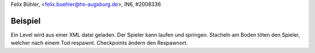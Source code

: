 Felix Bühler, <felix.buehler@hs-augsburg.de>, IN6, #2008336

Beispiel
========

Ein Level wird aus einer XML datei geladen.
Der Spieler kann laufen und springen.
Stacheln am Boden töten den Spieler, welcher nach einem Tod respawnt.
Checkpoints ändern den Respawnort.